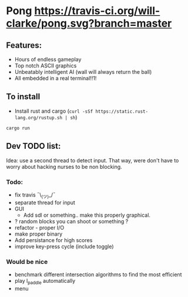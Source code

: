 * Pong [[https://travis-ci.org/will-clarke/pong][https://travis-ci.org/will-clarke/pong.svg?branch=master]]

 [[./pong-screenshot.png]]
 
** Features:
 - Hours of endless gameplay
 - Top notch ASCII graphics
 - Unbeatably intelligent AI (wall will always return the ball)
 - All embedded in a real terminal!!1!

** To install
- Install rust and cargo (~curl -sSf https://static.rust-lang.org/rustup.sh | sh~)
~cargo run~

** Dev TODO list:
  Idea: use a second thread to detect input. That way, were don't have to worry about hacking nurses to be non blocking.
  
*** Todo:
    - fix travis ¯\_(ツ)_/¯
    - separate thread for input
    - GUI
      - Add sdl or something.. make this properly graphical.
    - ? random blocks you can shoot or something ?
    - refactor - proper I/O
    - make proper binary
    - Add persistance for high scores
    - improve key-press cycle (include toggle)

*** Would be nice
    - benchmark different intersection algorithms to find the most efficient
    - play l_paddle automatically
    - menu
